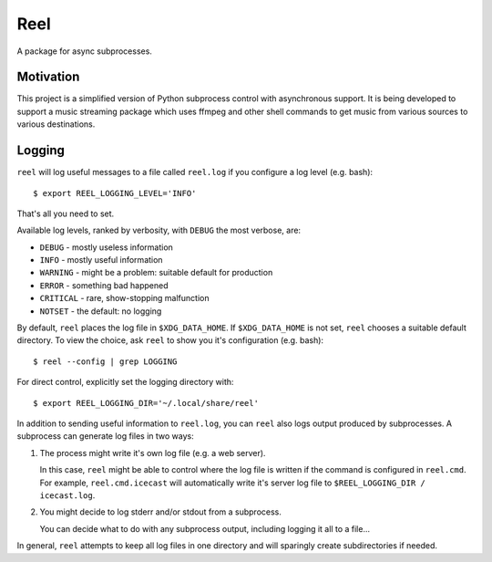 Reel
========

A package for async subprocesses.


Motivation
----------

This project is a simplified version of Python subprocess control with
asynchronous support.  It is being developed to support a music streaming
package which uses ffmpeg and other shell commands to get music from
various sources to various destinations.

Logging
-------

``reel`` will log useful messages to a file called ``reel.log`` if you
configure a log level (e.g. bash)::

   $ export REEL_LOGGING_LEVEL='INFO'

That's all you need to set.

Available log levels, ranked by verbosity, with ``DEBUG`` the most
verbose, are:

* ``DEBUG`` - mostly useless information
* ``INFO`` - mostly useful information
* ``WARNING`` - might be a problem: suitable default for production
* ``ERROR`` - something bad happened
* ``CRITICAL`` - rare, show-stopping malfunction
* ``NOTSET`` - the default: no logging

By default, ``reel`` places the log file in ``$XDG_DATA_HOME``.  If
``$XDG_DATA_HOME`` is not set, ``reel`` chooses a suitable default
directory.  To view the choice, ask ``reel`` to show you it's
configuration (e.g. bash)::

   $ reel --config | grep LOGGING

For direct control, explicitly set the logging directory with::

   $ export REEL_LOGGING_DIR='~/.local/share/reel'

In addition to sending useful information to ``reel.log``, you can ``reel`` also
logs output produced by subprocesses.  A subprocess can generate log files
in two ways:

1. The process might write it's own log file (e.g. a web server).

   In this case, ``reel`` might be able to control where the log file
   is written if the command is configured in ``reel.cmd``.  For example,
   ``reel.cmd.icecast`` will automatically write it's server log file
   to ``$REEL_LOGGING_DIR / icecast.log``.

2. You might decide to log stderr and/or stdout from a subprocess.

   You can decide what to do with any subprocess output, including
   logging it all to a file...

In general, ``reel`` attempts to keep all log files in one directory
and will sparingly create subdirectories if needed.
